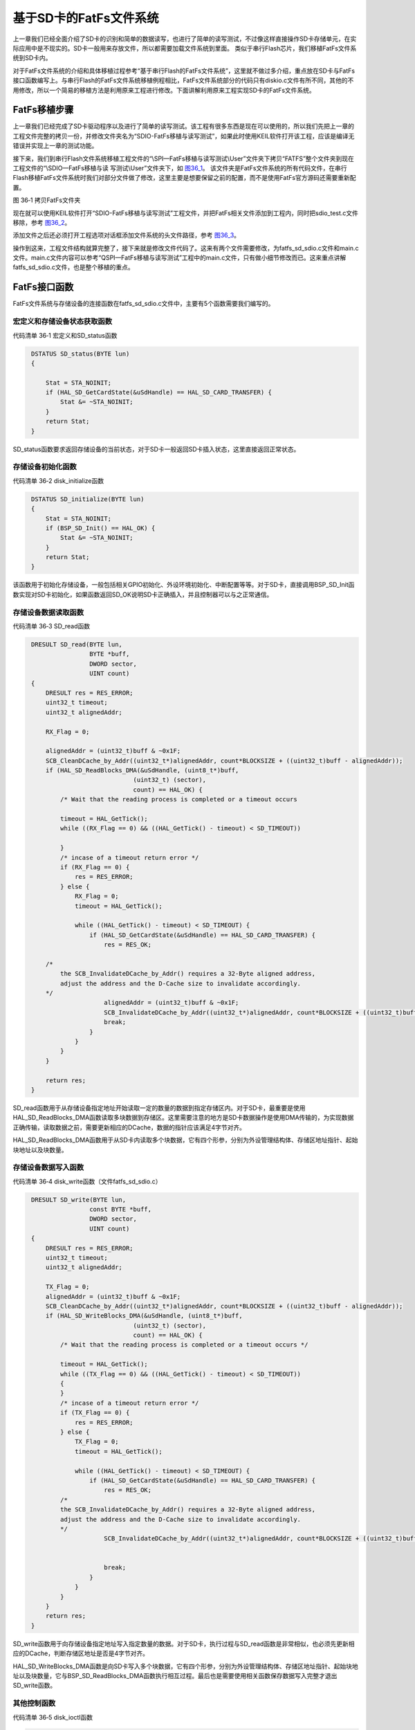 基于SD卡的FatFs文件系统
-----------------------

上一章我们已经全面介绍了SD卡的识别和简单的数据读写，也进行了简单的读写测试，不过像这样直接操作SD卡存储单元，在实际应用中是不现实的。SD卡一般用来存放文件，所以都需要加载文件系统到里面。
类似于串行Flash芯片，我们移植FatFs文件系统到SD卡内。

对于FatFs文件系统的介绍和具体移植过程参考“基于串行Flash的FatFs文件系统”，这里就不做过多介绍，重点放在SD卡与FatFs接口函数编写上。与串行Flash的FatFs文件系统移植例程相比，FatFs文件系统部分的代码只有diskio.c文件有所不同，其他的不用修改，所以一个简易的移植方法是利用原来工程进行修改。下面讲解利用原来工程实现SD卡的FatFs文件系统。

FatFs移植步骤
~~~~~~~~~~~~~

上一章我们已经完成了SD卡驱动程序以及进行了简单的读写测试。该工程有很多东西是现在可以使用的，所以我们先把上一章的工程文件完整的拷贝一份，并修改文件夹名为“SDIO-FatFs移植与读写测试”，如果此时使用KEIL软件打开该工程，应该是编译无错误并实现上一章的测试功能。

接下来，我们到串行Flash文件系统移植工程文件的“\\SPI—FatFs移植与读写测试\\User”文件夹下拷贝“FATFS”整个文件夹到现在工程文件的“\\SDIO—FatFs移植与读
写测试\\User”文件夹下，如 图36_1_。
该文件夹是FatFs文件系统的所有代码文件，在串行Flash移植FatFs文件系统时我们对部分文件做了修改，这里主要是想要保留之前的配置，而不是使用FatFs官方源码还需要重新配置。

.. image:: media/image1.png
   :align: center
   :alt: 图 36‑1 拷贝FatFs文件夹
   :name: 图36_1

图 36‑1 拷贝FatFs文件夹

现在就可以使用KEIL软件打开“SDIO-FatFs移植与读写测试”工程文件，并把FatFs相关文件添加到工程内，同时把sdio_test.c文件移除，参考
图36_2_。

.. image:: media/image2.png
   :align: center
   :alt: 图 36‑2 FatFs工程文件结构
   :name: 图36_2

添加文件之后还必须打开工程选项对话框添加文件系统的头文件路径，参考
图36_3_。

.. image:: media/image3.png
   :align: center
   :alt: 图 36‑3 添加FatFs路径到工程
   :name: 图36_3

操作到这来，工程文件结构就算完整了，接下来就是修改文件代码了。这来有两个文件需要修改，为fatfs_sd_sdio.c文件和main.c文件。main.c文件内容可以参考“QSPI—FatFs移植与读写测试”工程中的main.c文件，只有做小细节修改而已。这来重点讲解fatfs_sd_sdio.c文件，也是整个移植的重点。

FatFs接口函数
~~~~~~~~~~~~~

FatFs文件系统与存储设备的连接函数在fatfs_sd_sdio.c文件中，主要有5个函数需要我们编写的。

宏定义和存储设备状态获取函数
'''''''''''''''''''''''''''''''''''

代码清单 36‑1 宏定义和SD_status函数

.. code-block:: c
   :name: 代码清单36_1

    DSTATUS SD_status(BYTE lun)
    {

        Stat = STA_NOINIT;
        if (HAL_SD_GetCardState(&uSdHandle) == HAL_SD_CARD_TRANSFER) {
            Stat &= ~STA_NOINIT;
        }
        return Stat;
    } 

SD_status函数要求返回存储设备的当前状态，对于SD卡一般返回SD卡插入状态，这里直接返回正常状态。

存储设备初始化函数
'''''''''''''''''''''

代码清单 36‑2 disk_initialize函数

.. code-block:: c
   :name: 代码清单36_2

    DSTATUS SD_initialize(BYTE lun)
    {
        Stat = STA_NOINIT;
        if (BSP_SD_Init() == HAL_OK) {
            Stat &= ~STA_NOINIT;
        }
        return Stat;
    }

该函数用于初始化存储设备，一般包括相关GPIO初始化、外设环境初始化、中断配置等等。对于SD卡，直接调用BSP_SD_Init函数实现对SD卡初始化，如果函数返回SD_OK说明SD卡正确插入，并且控制器可以与之正常通信。

存储设备数据读取函数
''''''''''''''''''''''''''

代码清单 36‑3 SD_read函数

.. code-block:: c
   :name: 代码清单36_3

    DRESULT SD_read(BYTE lun,
                    BYTE *buff,
                    DWORD sector, 
                    UINT count)
    {
        DRESULT res = RES_ERROR;
        uint32_t timeout;
        uint32_t alignedAddr;

        RX_Flag = 0;

        alignedAddr = (uint32_t)buff & ~0x1F;
        SCB_CleanDCache_by_Addr((uint32_t*)alignedAddr, count*BLOCKSIZE + ((uint32_t)buff - alignedAddr));
        if (HAL_SD_ReadBlocks_DMA(&uSdHandle, (uint8_t*)buff,
                                (uint32_t) (sector),
                                count) == HAL_OK) {
            /* Wait that the reading process is completed or a timeout occurs 

            timeout = HAL_GetTick();
            while ((RX_Flag == 0) && ((HAL_GetTick() - timeout) < SD_TIMEOUT)) 

            }
            /* incase of a timeout return error */
            if (RX_Flag == 0) {
                res = RES_ERROR;
            } else {
                RX_Flag = 0;
                timeout = HAL_GetTick();

                while ((HAL_GetTick() - timeout) < SD_TIMEOUT) {
                    if (HAL_SD_GetCardState(&uSdHandle) == HAL_SD_CARD_TRANSFER) {
                        res = RES_OK;

        /*
            the SCB_InvalidateDCache_by_Addr() requires a 32-Byte aligned address,
            adjust the address and the D-Cache size to invalidate accordingly.
        */
                        alignedAddr = (uint32_t)buff & ~0x1F;
                        SCB_InvalidateDCache_by_Addr((uint32_t*)alignedAddr, count*BLOCKSIZE + ((uint32_t)buff - alignedAddr));
                        break;
                    }
                }
            }
        }

        return res;
    } 

SD_read函数用于从存储设备指定地址开始读取一定的数量的数据到指定存储区内。对于SD卡，最重要是使用HAL_SD_ReadBlocks_DMA函数读取多块数据到存储区。这里需要注意的地方是SD卡数据操作是使用DMA传输的，为实现数据正确传输，读取数据之前，需要更新相应的DCache，数据的指针应该满足4字节对齐。

HAL_SD_ReadBlocks_DMA函数用于从SD卡内读取多个块数据，它有四个形参，分别为外设管理结构体、存储区地址指针、起始块地址以及块数量。

存储设备数据写入函数
''''''''''''''''''''''''

代码清单 36‑4 disk_write函数（文件fatfs_sd_sdio.c）

.. code-block:: c
   :name: 代码清单36_4

    DRESULT SD_write(BYTE lun,
                    const BYTE *buff,
                    DWORD sector, 
                    UINT count)
    {
        DRESULT res = RES_ERROR;
        uint32_t timeout;
        uint32_t alignedAddr;

        TX_Flag = 0;
        alignedAddr = (uint32_t)buff & ~0x1F;
        SCB_CleanDCache_by_Addr((uint32_t*)alignedAddr, count*BLOCKSIZE + ((uint32_t)buff - alignedAddr));
        if (HAL_SD_WriteBlocks_DMA(&uSdHandle, (uint8_t*)buff,
                                (uint32_t) (sector),
                                count) == HAL_OK) {
            /* Wait that the reading process is completed or a timeout occurs */

            timeout = HAL_GetTick();
            while ((TX_Flag == 0) && ((HAL_GetTick() - timeout) < SD_TIMEOUT)) 
            {
            }
            /* incase of a timeout return error */
            if (TX_Flag == 0) {
                res = RES_ERROR;
            } else {
                TX_Flag = 0;
                timeout = HAL_GetTick();

                while ((HAL_GetTick() - timeout) < SD_TIMEOUT) {
                    if (HAL_SD_GetCardState(&uSdHandle) == HAL_SD_CARD_TRANSFER) {
                        res = RES_OK;
            /*
            the SCB_InvalidateDCache_by_Addr() requires a 32-Byte aligned address,
            adjust the address and the D-Cache size to invalidate accordingly.
            */
                        SCB_InvalidateDCache_by_Addr((uint32_t*)alignedAddr, count*BLOCKSIZE + ((uint32_t)buff - alignedAddr));
                                                    
    
                        break;
                    }
                }
            }
        }
        return res;
    } 

SD_write函数用于向存储设备指定地址写入指定数量的数据。对于SD卡，执行过程与SD_read函数是非常相似，也必须先更新相应的DCache，判断存储区地址是否是4字节对齐。

HAL_SD_WriteBlocks_DMA函数是向SD卡写入多个块数据，它有四个形参，分别为外设管理结构体、存储区地址指针、起始块地址以及块数量，它与BSP_SD_ReadBlocks_DMA函数执行相互过程。最后也是需要使用相关函数保存数据写入完整才退出SD_write函数。

其他控制函数
'''''''''''''''

代码清单 36‑5 disk_ioctl函数

.. code-block:: c
   :name: 代码清单36_5

    DRESULT SD_ioctl(BYTE lun,BYTE cmd, void *buff)
    {
        DRESULT res = RES_ERROR;
        HAL_SD_CardInfoTypeDef CardInfo;
    
        if (Stat & STA_NOINIT) return RES_NOTRDY;
    
        switch (cmd) {
        /* Make sure that no pending write process */
        case CTRL_SYNC :
            res = RES_OK;
            break;
    
        /* Get number of sectors on the disk (DWORD) */
        case GET_SECTOR_COUNT :
            HAL_SD_GetCardInfo(&uSdHandle, &CardInfo);
            *(DWORD*)buff = CardInfo.LogBlockNbr;
            res = RES_OK;
            break;
    
        /* Get R/W sector size (WORD) */
        case GET_SECTOR_SIZE :
            HAL_SD_GetCardInfo(&uSdHandle, &CardInfo);
            *(WORD*)buff = CardInfo.LogBlockSize;
            res = RES_OK;
            break;
    
        /* Get erase block size in unit of sector (DWORD) */
        case GET_BLOCK_SIZE :
            HAL_SD_GetCardInfo(&uSdHandle, &CardInfo);
            *(DWORD*)buff = CardInfo.LogBlockSize / BLOCK_SIZE;
            res = RES_OK;
            break;
    
        default:
            res = RES_PARERR;
        }
        return RES_OK;
    }

SD_ioctl函数有三个形参，lun为设备物理编号，cmd为控制指令，包括发出同步信号、获取扇区数目、获取扇区大小、获取擦除块数量等等指令，buff为指令对应的数据指针。

对于SD卡，为支持格式化功能，需要用到获取扇区数量(GET_SECTOR_COUNT)指令和获取块尺寸(GET_BLOCK_SIZE)。另外，SD卡扇区大小为512字节，串行Flash芯片一般设置扇区大小为4096字节，所以需要用到获取扇区大小(GET_SECTOR_SIZE)指令。

至此，基于SD卡的FatFs文件系统移植就已经完成了，最重要就是fatfs_sd_sdio.c文件中5个函数的编写。接下来就编写FatFs基本的文件操作检测移植代码是否可以正确执行。

FatFs功能测试
~~~~~~~~~~~~~

主要的测试包括格式化测试、文件写入测试和文件读取测试三个部分，主要程序都在main.c文件中实现。

变量定义
''''''''''''

代码清单 36‑6 变量定义

.. code-block:: c
   :name: 代码清单36_6

    char SDPath[4]; 		/* SD逻辑驱动器路径 */
    FATFS fs;                         /* FatFs文件系统对象 */
    FIL fnew;                         /* 文件对象 */
    FRESULT res_sd;                /* 文件操作结果 */
    UINT fnum;                    /* 文件成功读写数量 */
    BYTE ReadBuffer[1024]= {0};       /* 读缓冲区 */
    BYTE WriteBuffer[] =              /* 写缓冲区*/
        "欢迎使用野火STM32 H743开发板 今天是个好日子，新建文件系统测试文件\r\n";

SDPath[4] 为存储SD逻辑驱动器路径的一个数组，存储的内容是“0:/”。

FATFS是在ff.h文件定义的一个结构体类型，针对的对象是物理设备，包含了物理设备的物理编号、扇区大小等等信息，一般我们都需要为每个物理设备定义一个FATFS变量。

FIL也是在ff.h文件定义的一个结构体类型，针对的对象是文件系统内具体的文件，包含了文件很多基本属性，比如文件大小、路径、当前读写地址等等。如果需要在同一时间打开多个文件进行读写，才需要定义多个FIL变量，不然一般定义一个FIL变量即可。

FRESULT是也在ff.h文件定义的一个枚举类型，作为FatFs函数的返回值类型，主要管理FatFs运行中出现的错误。总共有19种错误类型，包括物理设备读写错误、找不到文件、没有挂载工作空间等等错误。这在实际编程中非常重要，当有错误出现是我们要停止文件读写，通过返回值我们可以快速定位到错误发生的可能地点。如果运行没有错误才返回FR_OK。

fnum是个32位无符号整形变量，用来记录实际读取或者写入数据的数组。

buffer和textFileBuffer分别对应读取和写入数据缓存区，都是8位无符号整形数组。

主函数
'''''''''''''

代码清单 36‑7 main函数

.. code-block:: c
   :name: 代码清单36_7

    int main(void)
    {
        /* 系统时钟初始化成400MHz */
        SystemClock_Config();
    
        CPU_CACHE_Enable();
    
        LED_GPIO_Config();
        LED_BLUE;
        /* 初始化USART1 配置模式为 115200 8-N-1 */
        DEBUG_USART_Config();
        /* 初始化独立按键 */
        printf("***** * 这是一个SD卡文件系统实验 ******\r\n");
        //链接驱动器，创建盘符
        FATFS_LinkDriver(&SD_Driver, SDPath);
        //在外部SD卡挂载文件系统，文件系统挂载时会对SD卡初始化
        res_sd = f_mount(&fs,"0:",1);
    
        /*----------------------- 格式化测试 ---------------------------*/
        /* 如果没有文件系统就格式化创建创建文件系统 */
        if (res_sd == FR_NO_FILESYSTEM) {
            printf("》SD卡还没有文件系统，即将进行格式化...\r\n");
            /* 格式化 */
            res_sd=f_mkfs("0:",0,0);
    
            if (res_sd == FR_OK) {
                printf("》SD卡已成功格式化文件系统。\r\n");
                /* 格式化后，先取消挂载 */
                res_sd = f_mount(NULL,"0:",1);
                /* 重新挂载 */
                res_sd = f_mount(&fs,"0:",1);
            } else {
                LED_RED;
                printf("《《格式化失败。》》\r\n");
                while (1);
            }
        } else if (res_sd!=FR_OK) {
            printf("！！SD卡挂载文件系统失败。(%d)\r\n",res_sd);
            printf("！！可能原因：SD卡初始化不成功。\r\n");
            while (1);
        } else {
            printf("》文件系统挂载成功，可以进行读写测试\r\n");
        }
    
    /*----------------------- 文件系统测试：写测试 -----------------------------*/
        /* 打开文件，如果文件不存在则创建它 */
        printf("\r\n***** * 即将进行文件写入测试... ******\r\n");
        res_sd = f_open(&fnew, "0:FatFs读写测试文件.txt",FA_CREATE_ALWAYS | FA_WRITE );
        if ( res_sd == FR_OK ) {
            printf("》打开/创建FatFs读写测试文件.txt文件成功，向文件写入数据。\r\n");
            /* 将指定存储区内容写入到文件内 */
            res_sd=f_write(&fnew,WriteBuffer,sizeof(WriteBuffer),&fnum);
            if (res_sd==FR_OK) {
                printf("》文件写入成功，写入字节数据：%d\n",fnum);
                printf("》向文件写入的数据为：\r\n%s\r\n",WriteBuffer);
            } else {
                printf("！！文件写入失败：(%d)\n",res_sd);
            }
            /* 不再读写，关闭文件 */
            f_close(&fnew);
        } else {
            LED_RED;
            printf("！！打开/创建文件失败。\r\n");
        }
    
        /*------------------- 文件系统测试：读测试 ----------------------------------*/
        printf("****** 即将进行文件读取测试... ******\r\n");
        res_sd = f_open(&fnew, "0:FatFs读写测试文件.txt", FA_OPEN_EXISTING | FA_READ);
        if (res_sd == FR_OK) {
            LED_GREEN;
            printf("》打开文件成功。\r\n");
            res_sd = f_read(&fnew, ReadBuffer, sizeof(ReadBuffer), &fnum);
            if (res_sd==FR_OK) {
                printf("》文件读取成功,读到字节数据：%d\r\n",fnum);
                printf("》读取得的文件数据为：\r\n%s \r\n", ReadBuffer);
            } else {
                printf("！！文件读取失败：(%d)\n",res_sd);
            }
        } else {
            LED_RED;
            printf("！！打开文件失败。\r\n");
        }
        /* 不再读写，关闭文件 */
        f_close(&fnew);
    
        /* 不再使用文件系统，取消挂载文件系统 */
        f_mount(NULL,"0:",1);
    
        /* 操作完成，停机 */
        while (1) {
        }
    }

首先，初始化系统时钟，调用WIFI_PDN_INIT函数禁用WiFi模块，接下来初始化RGB彩灯和调试串口，
用来指示程序进程。

FatFs的第一步工作是使用FATFS_LinkDriver函数创建盘符，然后就是使用f_mount函数挂载工作区。
f_mount函数有三个形参，第一个参数是指向FATFS变量指针，如果赋值为NULL可以取消物理设备挂载。
第二个参数为逻辑设备编号，使用设备根路径表示，与物理设备编号挂钩，在 代码清单36_7_ 中我们定义SD卡物理编号为0，
所以这里使用“0：”。第三个参数可选0或1，1表示立即挂载，0表示不立即挂载，延迟挂载。
f_mount函数会返回一个FRESULT类型值，指示运行情况。

如果f_mount函数返回值为FR_NO_FILESYSTEM，说明SD卡没有FAT文件系统。我们就必须对SD卡进行格式化处理。
使用f_mkfs函数可以实现格式化操作。f_mkfs函数有三个形参，第一个参数为逻辑设备编号；
第二参数可选0或者1，0表示设备为一般硬盘，1表示设备为软盘。第三个参数指定扇区大小，如果为0，
表示通过 代码清单36_5_ 中disk_ioctl函数获取。格式化成功后需要先取消挂载原来设备，再重新挂载设备。

在设备正常挂载后，就可以进行文件读写操作了。使用文件之前，必须使用f_open函数打开文件，不再使用文件必须使用f_close函数关闭文件，这个跟电脑端操作文件步骤类似。
f_open函数有三个形参，第一个参数为文件对象指针。第二参数为目标文件，包含绝对路径的文件名称和后缀名。第三个参数为访问文件模式选择，可以是打开已经存在的文件模式、读模式、写模式、新建模式、总是新建模式等的或运行结果。比如对于写测试，使用FA_CREATE_ALWAYS和FA_WRITE组合模式，就是总是新建文件并进行写模式。

f_close函数用于不再对文件进行读写操作关闭文件，f_close函数只要一个形参，为文件对象指针。f_close函数运行可以确保缓冲区完全写入到文件内。

成功打开文件之后就可以使用f_write函数和f_read函数对文件进行写操作和读操作。这两个函数用到的参数是一致的，只不过一个是数据写入，一个是数据读取。f_write函数第一个形参为文件对象指针，使用与f_open函数一致即可。第二个参数为待写入数据的首地址，对于f_read函数就是用来存放读出数据的首地址。第三个参数为写入数据的字节数，对于f_read函数就是欲读取数据的字节数。第四个参数为32位无符号整形指针，这里使用fnum变量地址赋值给它，在运行读写操作函数后，fnum变量指示成功读取或者写入的字节个数。

最后，不再使用文件系统时，使用f_mount函数取消挂载。

下载验证
'''''''''''

保证开发板相关硬件连接正确，用USB线连接开发板“USB TO UART”接口跟电脑，在电脑端打开串口调试助手，把编译好的程序下载到开发板。
程序开始运行后，RGB彩灯为蓝色，在串口调试助手可看到格式化测试、写文件检测和读文件检测三个过程；最后如果所有读写操作都正常，
RGB彩灯会指示为绿色，如果在运行中FatFs出现错误RGB彩灯指示为红色。正确执行例程程序后可以使用读卡器将SD卡在电脑端打开，
我们可以在SD卡根目录下看到“FatFs读写测试文件.txt”文件，这与程序设计是相吻合的。
